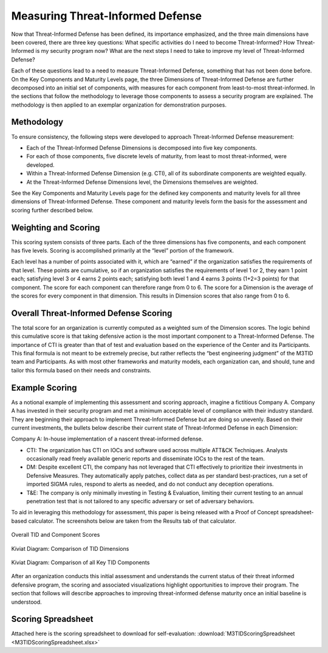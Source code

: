 Measuring Threat-Informed Defense
==================================

Now that Threat-Informed Defense has been defined, its importance emphasized, and the three main dimensions have been covered, there are three key questions: What specific activities do I need to become Threat-Informed? How Threat-Informed is my security program now? What are the next steps I need to take to improve my level of Threat-Informed Defense?

Each of these questions lead to a need to measure Threat-Informed Defense, something that has not been done before. On the Key Components and Maturity Levels page, the three Dimensions of Threat-Informed Defense are further decomposed into an initial set of components, with measures for each component from least-to-most threat-informed. In the sections that follow the methodology to leverage those components to assess a security program are explained. The methodology is then applied to an exemplar organization for demonstration purposes.

Methodology
-----------

To ensure consistency, the following steps were developed to approach Threat-Informed Defense measurement:

* Each of the Threat-Informed Defense Dimensions is decomposed into five key components.
* For each of those components, five discrete levels of maturity, from least to most threat-informed, were developed.
* Within a Threat-Informed Defense Dimension (e.g. CTI), all of its subordinate components are weighted equally.
* At the Threat-Informed Defense Dimensions level, the Dimensions themselves are weighted.

See the Key Components and Maturity Levels page for the defined key components and maturity levels for all three dimensions of Threat-Informed Defense. These component and maturity levels form the basis for the assessment and scoring further described below.


Weighting and Scoring
---------------------

This scoring system consists of three parts. Each of the three dimensions has five components, and each component has five levels. Scoring is accomplished primarily at the “level” portion of the framework.

Each level has a number of points associated with it, which are “earned” if the organization satisfies the requirements of that level. These points are cumulative, so if an organization satisfies the requirements of level 1 or 2, they earn 1 point each; satisfying level 3 or 4 earns 2 points each; satisfying both level 1 and 4 earns 3 points (1+2=3 points) for that component. The score for each component can therefore range from 0 to 6. The score for a Dimension is the average of the scores for every component in that dimension. This results in Dimension scores that also range from 0 to 6.


Overall Threat-Informed Defense Scoring
----------------------------------------

The total score for an organization is currently computed as a weighted sum of the Dimension scores. The logic behind this cumulative score is that taking defensive action is the most important component to a Threat-Informed Defense. The importance of CTI is greater than that of test and evaluation based on the experience of the Center and its Participants. This final formula is not meant to be extremely precise, but rather reflects the “best engineering judgment” of the M3TID team and Participants. As with most other frameworks and maturity models, each organization can, and should, tune and tailor this formula based on their needs and constraints.


Example Scoring
---------------

As a notional example of implementing this assessment and scoring approach, imagine a fictitious Company A. Company A has invested in their security program and met a minimum acceptable level of compliance with their industry standard. They are beginning their approach to implement Threat-Informed Defense but are doing so unevenly. Based on their current investments, the bullets below describe their current state of Threat-Informed Defense in each Dimension:

Company A: In-house implementation of a nascent threat-informed defense. 

* CTI: The organization has CTI on IOCs and software used across multiple ATT&CK Techniques. Analysts occasionally read freely available generic reports and disseminate IOCs to the rest of the team. 
* DM: Despite excellent CTI, the company has not leveraged that CTI effectively to prioritize their investments in Defensive Measures. They automatically apply patches, collect data as per standard best-practices, run a set of imported SIGMA rules, respond to alerts as needed, and do not conduct any deception operations. 
* T&E: The company is only minimally investing in Testing & Evaluation, limiting their current testing to an annual penetration test that is not tailored to any specific adversary or set of adversary behaviors.  

To aid in leveraging this methodology for assessment, this paper is being released with a Proof of Concept spreadsheet-based calculator. The screenshots below are taken from 
the Results tab of that calculator. 


.. figure:: _static/ex1scores.png
   :alt: Overall TID and Component Scores
   :align: center

   Overall TID and Component Scores


.. figure:: _static/ex1kiviatdim.png
   :alt: Kiviat Diagram: Comparison of TID Dimensions
   :align: center

   Kiviat Diagram: Comparison of TID Dimensions


.. figure:: _static/ex1kiviatall.png
   :alt: Kiviat Diagram: Comparison of all Key TID Components
   :align: center

   Kiviat Diagram: Comparison of all Key TID Components


After an organization conducts this initial assessment and understands the current status of their threat informed defensive program, the scoring and associated visualizations
highlight opportunities to improve their program. The section that follows will describe approaches to improving threat-informed defense maturity once an initial baseline is
understood.



Scoring Spreadsheet
-------------------

Attached here is the scoring spreadsheet to download for self-evaluation: :download:`M3TIDScoringSpreadsheet <M3TIDScoringSpreadsheet.xlsx>`



